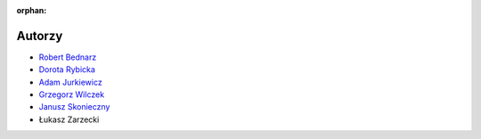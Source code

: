 :orphan:

Autorzy
-------

- `Robert Bednarz <ecg@ecg.vot.pl>`_
- `Dorota Rybicka <rybicka.dorota@gmail.com>`_
- `Adam Jurkiewicz <biuro@cyfrowaszkola.waw.pl>`_
- `Grzegorz Wilczek <grzegorz.wilczek@ceo.org.pl>`_
- `Janusz Skonieczny <https://plus.google.com/+JanuszSkonieczny/>`_
- Łukasz Zarzecki

